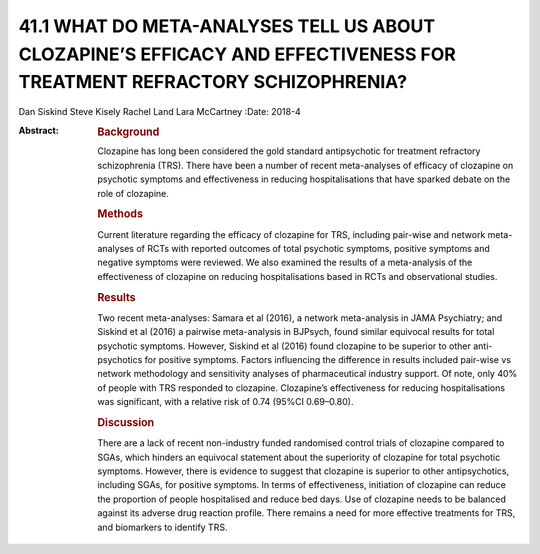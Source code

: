 =======================================================================================================================
41.1 WHAT DO META-ANALYSES TELL US ABOUT CLOZAPINE’S EFFICACY AND EFFECTIVENESS FOR TREATMENT REFRACTORY SCHIZOPHRENIA?
=======================================================================================================================

Dan Siskind
Steve Kisely
Rachel Land
Lara McCartney
:Date: 2018-4

:Abstract:
   .. rubric:: Background
      :name: s1

   Clozapine has long been considered the gold standard antipsychotic
   for treatment refractory schizophrenia (TRS). There have been a
   number of recent meta-analyses of efficacy of clozapine on psychotic
   symptoms and effectiveness in reducing hospitalisations that have
   sparked debate on the role of clozapine.

   .. rubric:: Methods
      :name: s2

   Current literature regarding the efficacy of clozapine for TRS,
   including pair-wise and network meta-analyses of RCTs with reported
   outcomes of total psychotic symptoms, positive symptoms and negative
   symptoms were reviewed. We also examined the results of a
   meta-analysis of the effectiveness of clozapine on reducing
   hospitalisations based in RCTs and observational studies.

   .. rubric:: Results
      :name: s3

   Two recent meta-analyses: Samara et al (2016), a network
   meta-analysis in JAMA Psychiatry; and Siskind et al (2016) a pairwise
   meta-analysis in BJPsych, found similar equivocal results for total
   psychotic symptoms. However, Siskind et al (2016) found clozapine to
   be superior to other anti-psychotics for positive symptoms. Factors
   influencing the difference in results included pair-wise vs network
   methodology and sensitivity analyses of pharmaceutical industry
   support. Of note, only 40% of people with TRS responded to clozapine.
   Clozapine’s effectiveness for reducing hospitalisations was
   significant, with a relative risk of 0.74 (95%CI 0.69–0.80).

   .. rubric:: Discussion
      :name: s4

   There are a lack of recent non-industry funded randomised control
   trials of clozapine compared to SGAs, which hinders an equivocal
   statement about the superiority of clozapine for total psychotic
   symptoms. However, there is evidence to suggest that clozapine is
   superior to other antipsychotics, including SGAs, for positive
   symptoms. In terms of effectiveness, initiation of clozapine can
   reduce the proportion of people hospitalised and reduce bed days. Use
   of clozapine needs to be balanced against its adverse drug reaction
   profile. There remains a need for more effective treatments for TRS,
   and biomarkers to identify TRS.


.. contents::
   :depth: 3
..

